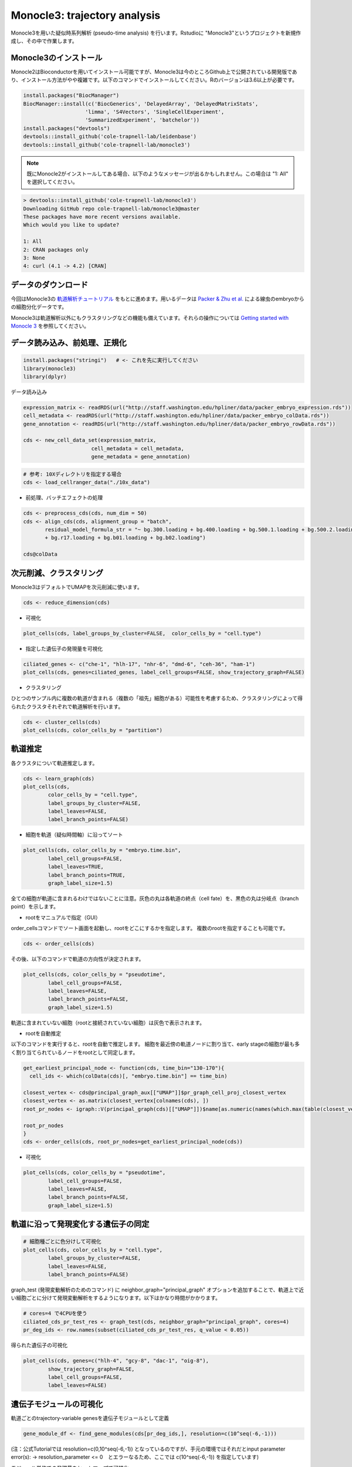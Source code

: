 ================================
Monocle3: trajectory analysis
================================

Monocle3を用いた疑似時系列解析 (pseudo-time analysis) を行います。Rstudioに "Monocle3"というプロジェクトを新規作成し、その中で作業します。

Monocle3のインストール
--------------------------------------------

Monocle2はBioconductorを用いてインストール可能ですが、Monocle3は今のところGithub上で公開されている開発版であり、インストール方法がやや複雑です。以下のコマンドでインストールしてください。Rのバージョンは3.6以上が必要です。

.. code-block:: r

   install.packages("BiocManager")
   BiocManager::install(c('BiocGenerics', 'DelayedArray', 'DelayedMatrixStats',
                       'limma', 'S4Vectors', 'SingleCellExperiment',
                       'SummarizedExperiment', 'batchelor'))
   install.packages("devtools")
   devtools::install_github('cole-trapnell-lab/leidenbase')
   devtools::install_github('cole-trapnell-lab/monocle3')

.. note::

   既にMonocle2がインストールしてある場合、以下のようなメッセージが出るかもしれません。この場合は "1: All" を選択してください。

.. code-block:: r

   > devtools::install_github('cole-trapnell-lab/monocle3')
   Downloading GitHub repo cole-trapnell-lab/monocle3@master
   These packages have more recent versions available.
   Which would you like to update?
   
   1: All                     
   2: CRAN packages only      
   3: None                    
   4: curl (4.1 -> 4.2) [CRAN]

データのダウンロード
--------------------------------------------
今回はMonocle3の `軌道解析チュートリアル <https://cole-trapnell-lab.github.io/monocle3/docs/trajectories/>`_ をもとに進めます。用いるデータは `Packer & Zhu et al. <https://science.sciencemag.org/content/365/6459/eaax1971>`_ による線虫のembryoからの細胞分化データです。

Monocle3は軌道解析以外にもクラスタリングなどの機能も備えています。それらの操作については `Getting started with Monocle 3 <https://cole-trapnell-lab.github.io/monocle3/docs/starting/>`_ を参照してください。

データ読み込み、前処理、正規化
--------------------------------------------

.. code-block:: r

   install.packages("stringi")   # <- これを先に実行してください
   library(monocle3)
   library(dplyr)

データ読み込み


.. code-block:: r

   expression_matrix <- readRDS(url("http://staff.washington.edu/hpliner/data/packer_embryo_expression.rds"))
   cell_metadata <- readRDS(url("http://staff.washington.edu/hpliner/data/packer_embryo_colData.rds"))
   gene_annotation <- readRDS(url("http://staff.washington.edu/hpliner/data/packer_embryo_rowData.rds"))
   
   cds <- new_cell_data_set(expression_matrix,
                         cell_metadata = cell_metadata,
                         gene_metadata = gene_annotation)
.. code-block:: r

   # 参考: 10Xディレクトリを指定する場合
   cds <- load_cellranger_data("./10x_data")

* 前処理、バッチエフェクトの処理

.. code-block:: r

   cds <- preprocess_cds(cds, num_dim = 50)
   cds <- align_cds(cds, alignment_group = "batch", 
          residual_model_formula_str = "~ bg.300.loading + bg.400.loading + bg.500.1.loading + bg.500.2.loading 
          + bg.r17.loading + bg.b01.loading + bg.b02.loading")
   
   cds@colData

次元削減、クラスタリング
--------------------------------------------

Monocle3はデフォルトでUMAPを次元削減に使います。

.. code-block:: r

   cds <- reduce_dimension(cds)

* 可視化

.. code-block:: r

   plot_cells(cds, label_groups_by_cluster=FALSE,  color_cells_by = "cell.type")
* 指定した遺伝子の発現量を可視化

.. code-block:: r

   ciliated_genes <- c("che-1", "hlh-17", "nhr-6", "dmd-6", "ceh-36", "ham-1")
   plot_cells(cds, genes=ciliated_genes, label_cell_groups=FALSE, show_trajectory_graph=FALSE)

* クラスタリング

ひとつのサンプル内に複数の軌道が含まれる（複数の「祖先」細胞がある）可能性を考慮するため、クラスタリングによって得られたクラスタそれぞれで軌道解析を行います。

.. code-block:: r

   cds <- cluster_cells(cds)
   plot_cells(cds, color_cells_by = "partition")


軌道推定
--------------------------------------------
各クラスタについて軌道推定します。

.. code-block:: r

   cds <- learn_graph(cds)
   plot_cells(cds,
           color_cells_by = "cell.type",
           label_groups_by_cluster=FALSE,
           label_leaves=FALSE,
           label_branch_points=FALSE)

* 細胞を軌道（疑似時間軸）に沿ってソート

.. code-block:: r

   plot_cells(cds, color_cells_by = "embryo.time.bin",
           label_cell_groups=FALSE,
           label_leaves=TRUE,
           label_branch_points=TRUE,
           graph_label_size=1.5)

全ての細胞が軌道に含まれるわけではないことに注意。灰色の丸は各軌道の終点（cell fate）を、黒色の丸は分岐点（branch point）を示します。

* rootをマニュアルで指定（GUI）

order_cellsコマンドでソート画面を起動し、rootをどこにするかを指定します。
複数のrootを指定することも可能です。

.. code-block:: r

   cds <- order_cells(cds)

その後、以下のコマンドで軌道の方向性が決定されます。

.. code-block:: r

   plot_cells(cds, color_cells_by = "pseudotime",
           label_cell_groups=FALSE,
           label_leaves=FALSE,
           label_branch_points=FALSE,
           graph_label_size=1.5)

軌道に含まれていない細胞（rootと接続されていない細胞）は灰色で表示されます。

* rootを自動推定

以下のコマンドを実行すると、rootを自動で推定します。
細胞を最近傍の軌道ノードに割り当て、early stageの細胞が最も多く割り当てられているノードをrootとして同定します。

.. code-block:: r

   get_earliest_principal_node <- function(cds, time_bin="130-170"){
     cell_ids <- which(colData(cds)[, "embryo.time.bin"] == time_bin)
   
   closest_vertex <- cds@principal_graph_aux[["UMAP"]]$pr_graph_cell_proj_closest_vertex
   closest_vertex <- as.matrix(closest_vertex[colnames(cds), ])
   root_pr_nodes <- igraph::V(principal_graph(cds)[["UMAP"]])$name[as.numeric(names(which.max(table(closest_vertex[cell_ids,]))))]
  
   root_pr_nodes
   }
   cds <- order_cells(cds, root_pr_nodes=get_earliest_principal_node(cds))
   
- 可視化
.. code-block:: r

   plot_cells(cds, color_cells_by = "pseudotime",
           label_cell_groups=FALSE,
           label_leaves=FALSE,
           label_branch_points=FALSE,
           graph_label_size=1.5)

軌道に沿って発現変化する遺伝子の同定
--------------------------------------------

.. code-block:: r

   # 細胞種ごとに色分けして可視化
   plot_cells(cds, color_cells_by = "cell.type",
           label_groups_by_cluster=FALSE,
           label_leaves=FALSE,
           label_branch_points=FALSE)

graph_test (発現変動解析のためのコマンド) に neighbor_graph="principal_graph" オプションを追加することで、軌道上で近い細胞ごとに分けて発現変動解析をするようになります。以下はかなり時間がかかります。
 
.. code-block:: r

   # cores=4 で4CPUを使う
   ciliated_cds_pr_test_res <- graph_test(cds, neighbor_graph="principal_graph", cores=4)
   pr_deg_ids <- row.names(subset(ciliated_cds_pr_test_res, q_value < 0.05))

得られた遺伝子の可視化

.. code-block:: r

   plot_cells(cds, genes=c("hlh-4", "gcy-8", "dac-1", "oig-8"),
           show_trajectory_graph=FALSE,
           label_cell_groups=FALSE,
           label_leaves=FALSE)

遺伝子モジュールの可視化
--------------------------------------------

軌道ごとのtrajectory-variable genesを遺伝子モジュールとして定義

.. code-block:: r

   gene_module_df <- find_gene_modules(cds[pr_deg_ids,], resolution=c(10^seq(-6,-1)))

(注：公式Tutorialでは resolution=c(0,10^seq(-6,-1)) となっているのですが、手元の環境ではそれだとinput parameter error(s): -> resolution_parameter <= 0　とエラーなるため、ここでは c(10^seq(-6,-1)) を指定しています)

モジュール単位での発現量をヒートマップで可視化

.. code-block:: r

   cell_group_df <- tibble::tibble(cell=row.names(colData(cds)), cell_group=colData(cds)$cell.type)
   agg_mat <- aggregate_gene_expression(cds, gene_module_df, cell_group_df)
   row.names(agg_mat) <- stringr::str_c("Module ", row.names(agg_mat))
   pheatmap::pheatmap(agg_mat, scale="column", clustering_method="ward.D2")

モジュール単位での発現量を2次元マップ上で可視化

.. code-block:: r

   plot_cells(cds,
           genes=gene_module_df %>% filter(module %in% c(27, 10, 7, 30)),
           label_cell_groups=FALSE,
           show_trajectory_graph=FALSE)

その他の可視化
--------------------------------------------

指定した軌道上の発現ダイナミクスの可視化

.. code-block:: r

   AFD_genes <- c("gcy-8", "dac-1", "oig-8")
   AFD_lineage_cds <- cds[rowData(cds)$gene_short_name %in% AFD_genes,
                       colData(cds)$cell.type %in% c("AFD")]
   plot_genes_in_pseudotime(AFD_lineage_cds,
                         color_cells_by="embryo.time.bin",
                         min_expr=0.5)

特定のブランチ（部分細胞群）の抽出・可視化

.. code-block:: r

   # GUIを起動し、部分細胞群を矩形で指定
   cds_subset <- choose_cells(cds)
   # 選択したブランチに対して変動解析を実行
   subset_pr_test_res <- graph_test(cds_subset, neighbor_graph="principal_graph", cores=4)
   pr_deg_ids <- row.names(subset(subset_pr_test_res, q_value < 0.05))
   # 遺伝子モジュールを抽出
   gene_module_df <- find_gene_modules(cds_subset[pr_deg_ids,], resolution=0.001)
   # 可視化
   agg_mat <- aggregate_gene_expression(cds_subset, gene_module_df)
   module_dendro <- hclust(dist(agg_mat))
   gene_module_df$module <- factor(gene_module_df$module, 
                            levels = row.names(agg_mat)[module_dendro$order])
   
   plot_cells(cds_subset, genes=gene_module_df,
           label_cell_groups=FALSE,
           show_trajectory_graph=FALSE)